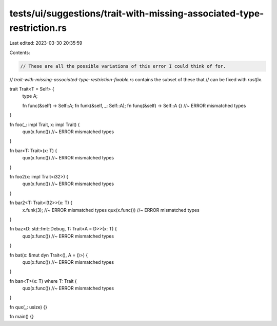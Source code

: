 tests/ui/suggestions/trait-with-missing-associated-type-restriction.rs
======================================================================

Last edited: 2023-03-30 20:35:59

Contents:

.. code-block:: rs

    // These are all the possible variations of this error I could think of for.
// `trait-with-missing-associated-type-restriction-fixable.rs` contains the subset of these that
// can be fixed with `rustfix`.

trait Trait<T = Self> {
    type A;

    fn func(&self) -> Self::A;
    fn funk(&self, _: Self::A);
    fn funq(&self) -> Self::A {} //~ ERROR mismatched types
}

fn foo(_: impl Trait, x: impl Trait) {
    qux(x.func()) //~ ERROR mismatched types
}

fn bar<T: Trait>(x: T) {
    qux(x.func()) //~ ERROR mismatched types
}

fn foo2(x: impl Trait<i32>) {
    qux(x.func()) //~ ERROR mismatched types
}

fn bar2<T: Trait<i32>>(x: T) {
    x.funk(3); //~ ERROR mismatched types
    qux(x.func()) //~ ERROR mismatched types
}

fn baz<D: std::fmt::Debug, T: Trait<A = D>>(x: T) {
    qux(x.func()) //~ ERROR mismatched types
}

fn bat(x: &mut dyn Trait<(), A = ()>) {
    qux(x.func()) //~ ERROR mismatched types
}

fn ban<T>(x: T) where T: Trait {
    qux(x.func()) //~ ERROR mismatched types
}

fn qux(_: usize) {}

fn main() {}


